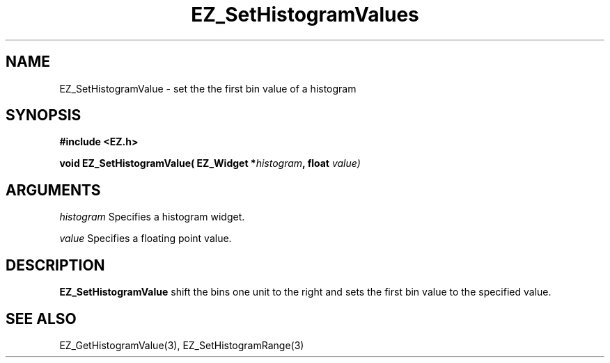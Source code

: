 '\"
'\" Copyright (c) 1997 Maorong Zou
'\" 
.TH EZ_SetHistogramValues 3 "" EZWGL "EZWGL Functions"
.BS
.SH NAME
EZ_SetHistogramValue \- set the the first bin value of a histogram

.SH SYNOPSIS
.nf
.B #include <EZ.h>
.sp
.BI "void EZ_SetHistogramValue( EZ_Widget *" histogram ", float " value)
        

.SH ARGUMENTS
\fIhistogram\fR  Specifies a histogram widget.
.sp
\fIvalue\fR  Specifies a floating point value.
.sp

.SH DESCRIPTION
        
.PP
\fBEZ_SetHistogramValue\fR shift the bins one unit to the right and
sets the first bin value to the specified value. 

.SH "SEE ALSO"
EZ_GetHistogramValue(3), EZ_SetHistogramRange(3)
.br



